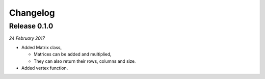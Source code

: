 Changelog
---------

Release 0.1.0
~~~~~~~~~~~~~

`24 February 2017`

* Added Matrix class,

  * Matrices can be added and multiplied,

  * They can also return their rows, columns and size.

* Added vertex function.

